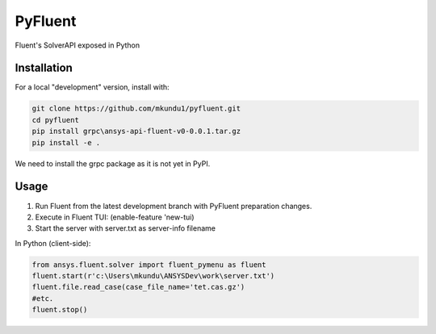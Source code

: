 PyFluent
========
Fluent's SolverAPI exposed in Python

Installation
------------
For a local "development" version, install with:

.. code:: console

  git clone https://github.com/mkundu1/pyfluent.git
  cd pyfluent
  pip install grpc\ansys-api-fluent-v0-0.0.1.tar.gz
  pip install -e .

We need to install the grpc package as it is not yet in PyPI.

Usage
-----
1) Run Fluent from the latest development branch with PyFluent preparation changes.
2) Execute in Fluent TUI: (enable-feature 'new-tui)
3) Start the server with server.txt as server-info filename

In Python (client-side):

.. code:: python

  from ansys.fluent.solver import fluent_pymenu as fluent
  fluent.start(r'c:\Users\mkundu\ANSYSDev\work\server.txt')
  fluent.file.read_case(case_file_name='tet.cas.gz')
  #etc.
  fluent.stop()

